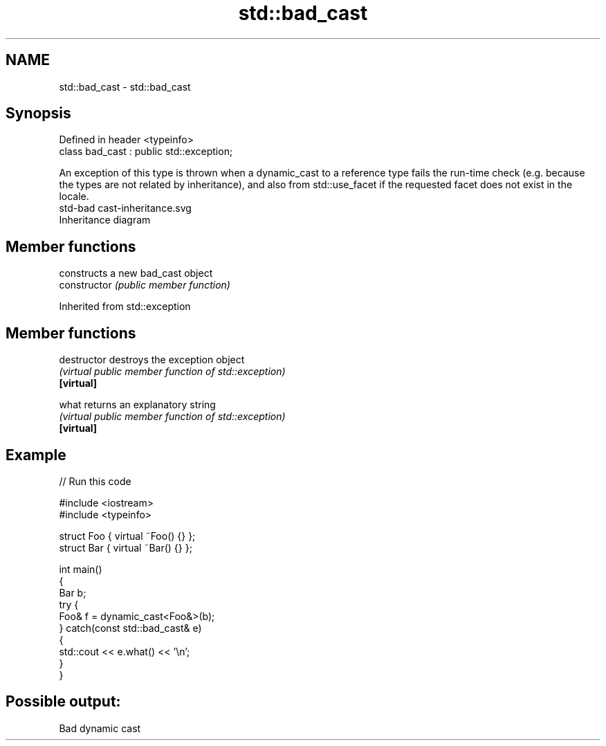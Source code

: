 .TH std::bad_cast 3 "2020.03.24" "http://cppreference.com" "C++ Standard Libary"
.SH NAME
std::bad_cast \- std::bad_cast

.SH Synopsis

  Defined in header <typeinfo>
  class bad_cast : public std::exception;

  An exception of this type is thrown when a dynamic_cast to a reference type fails the run-time check (e.g. because the types are not related by inheritance), and also from std::use_facet if the requested facet does not exist in the locale.
   std-bad cast-inheritance.svg
  Inheritance diagram

.SH Member functions


                constructs a new bad_cast object
  constructor   \fI(public member function)\fP


  Inherited from std::exception


.SH Member functions



  destructor   destroys the exception object
               \fI(virtual public member function of std::exception)\fP
  \fB[virtual]\fP

  what         returns an explanatory string
               \fI(virtual public member function of std::exception)\fP
  \fB[virtual]\fP


.SH Example

  
// Run this code

    #include <iostream>
    #include <typeinfo>

    struct Foo { virtual ~Foo() {} };
    struct Bar { virtual ~Bar() {} };

    int main()
    {
        Bar b;
        try {
            Foo& f = dynamic_cast<Foo&>(b);
        } catch(const std::bad_cast& e)
        {
            std::cout << e.what() << '\\n';
        }
    }

.SH Possible output:

    Bad dynamic cast




